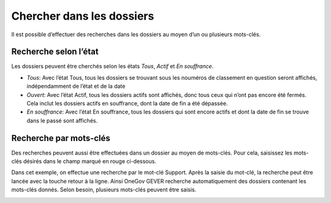 Chercher dans les dossiers
--------------------------

Il est possible d’effectuer des recherches dans les dossiers au moyen d’un ou plusieurs mots-clés.

Recherche selon l’état
~~~~~~~~~~~~~~~~~~~~~~

Les dossiers peuvent être cherchés selon les états *Tous*, *Actif* et *En souffrance*.

- *Tous*: Avec l’état Tous, tous les dossiers se trouvant sous les nouméros de classement en question seront affichés, indépendamment de l’état et de la date

- *Ouvert*: Avec l’état Actif, tous les dossiers actifs sont affichés, donc tous ceux qui n’ont pas encore été fermés. Cela inclut les dossiers actifs en souffrance, dont la date de fin a été dépassée.

- *En souffrance*: Avec l’état En souffrance, tous les dossiers qui sont encore actifs et dont la date de fin se trouve dans le passé sont affichés.

|img-recherchedossier1|


Recherche par mots-clés
~~~~~~~~~~~~~~~~~~~~~~~

Des recherches peuvent aussi être effectuées dans un dossier au moyen de mots-clés. Pour cela, saisissez les mots-clés désirés dans le champ marqué en rouge ci-dessous.

|img-recherchedossier2|

Dans cet exemple, on effectue une recherche par le mot-clé Support. Après la saisie du mot-clé, la recherche peut être lancée avec la touche retour à la ligne. Ainsi OneGov GEVER recherche automatiquement des dossiers contenant les mots-clés donnés. Selon besoin, plusieurs mots-clés peuvent être saisis.

|img-recherchedossier3|


.. |img-recherchedossier1| image:: ../../_static/img/img-recherchedossier1.png
.. |img-recherchedossier2| image:: ../../_static/img/img-recherchedossier2.png
.. |img-recherchedossier3| image:: ../../_static/img/img-recherchedossier3.png
